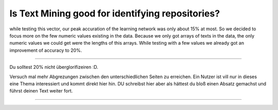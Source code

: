 Is Text Mining good for identifying repositories?
=================================================
while testing this vector, our peak accuration of the learning network was only about 15% at most. So we decided to
focus more on the few numeric values existing in the data. Because we only got arrays of texts in the data,
the only numeric values we could get were the lengths of this arrays. While testing with a few values we already got
an improvement of accuracy to 20%.

***************************************

Du solltest 20% nicht überglorifizeiren :D.

Versuch mal mehr Abgrezungen zwischen den unterschiedlichen Seiten zu erreichen.
Ein Nutzer ist vill nur in dieses eine Thema interessiert und kommt direkt hier hin. DU schreibst hier aber als hättest du
bloß einen Absatz gemachst und führst deinen Text weiter fort.





***************************************
